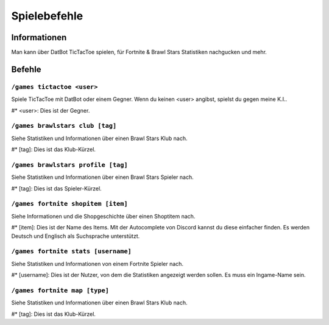 *************
Spielebefehle
*************

Informationen
=============
Man kann über DatBot TicTacToe spielen, für Fortnite & Brawl Stars Statistiken nachgucken und mehr.

Befehle
=======
``/games tictactoe <user>``
--------------------
Spiele TicTacToe mit DatBot oder einem Gegner. Wenn du keinen <user> angibst, spielst du gegen meine K.I..

#* <user>: Dies ist der Gegner.

``/games brawlstars club [tag]``
--------------------
Siehe Statistiken und Informationen über einen Brawl Stars Klub nach. 

#* [tag]: Dies ist das Klub-Kürzel.

``/games brawlstars profile [tag]``
--------------------
Siehe Statistiken und Informationen über einen Brawl Stars Spieler nach. 

#* [tag]: Dies ist das Spieler-Kürzel.

``/games fortnite shopitem [item]``
--------------------
Siehe Informationen und die Shopgeschichte über einen Shoptitem nach. 

#* [item]: Dies ist der Name des Items. Mit der Autocomplete von Discord kannst du diese einfacher finden. Es werden Deutsch und Englisch als Suchsprache unterstützt.


``/games fortnite stats [username]``
--------------------
Siehe Statistiken und Informationen von einem Fortnite Spieler nach.

#* [username]: Dies ist der Nutzer, von dem die Statistiken angezeigt werden sollen. Es muss ein Ingame-Name sein.

``/games fortnite map [type]``
--------------------
Siehe Statistiken und Informationen über einen Brawl Stars Klub nach. 

#* [tag]: Dies ist das Klub-Kürzel.
